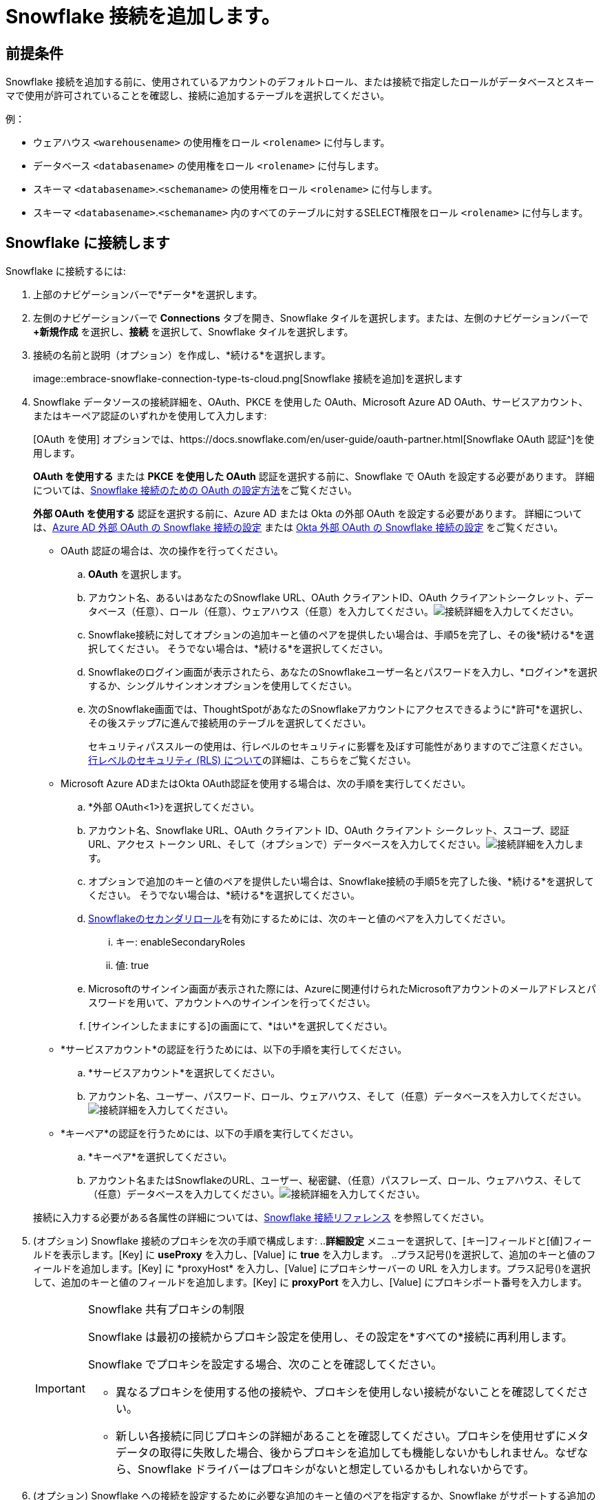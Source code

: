= {connection} 接続を追加します。
:last_updated: 2024年10月08日
:linkattrs:
:page-layout: default-cloud
:experimental:
:connection: Snowflake
:description: Snowflake接続を追加する方法を学びましょう。
:jira: SCAL-91104、SCAL-196178、SCAL-136317（スノーフレークの複数の設定）

== 前提条件

{connection} 接続を追加する前に、使用されているアカウントのデフォルトロール、または接続で指定したロールがデータベースとスキーマで使用が許可されていることを確認し、接続に追加するテーブルを選択してください。

例：

* ウェアハウス `<warehousename>` の使用権をロール `<rolename>` に付与します。
* データベース `<databasename>` の使用権をロール `<rolename>` に付与します。
* スキーマ `<databasename>`.`<schemaname>` の使用権をロール `<rolename>` に付与します。
* スキーマ `<databasename>`.`<schemaname>` 内のすべてのテーブルに対するSELECT権限をロール `<rolename>` に付与します。

== {connection} に接続します

{connection} に接続するには:


. 上部のナビゲーションバーで*データ*を選択します。
. 左側のナビゲーションバーで *Connections* タブを開き、{connection} タイルを選択します。または、左側のナビゲーションバーで *+新規作成* を選択し、*接続* を選択して、{connection} タイルを選択します。
. 接続の名前と説明（オプション）を作成し、*続ける*を選択します。
+
image::embrace-snowflake-connection-type-ts-cloud.png[{connection} 接続を追加]を選択します

. {connection} データソースの接続詳細を、OAuth、PKCE を使用した OAuth、Microsoft Azure AD OAuth、サービスアカウント、またはキーペア認証のいずれかを使用して入力します:
+
[OAuth を使用] オプションでは、https://docs.snowflake.com/en/user-guide/oauth-partner.html[{connection} OAuth 認証^]を使用します。
+
*OAuth を使用する* または *PKCE を使用した OAuth* 認証を選択する前に、{connection} で OAuth を設定する必要があります。
詳細については、xref:connections-snowflake-oauth.adoc[{connection} 接続のための OAuth の設定方法]をご覧ください。
+
*外部 OAuth を使用する* 認証を選択する前に、Azure AD または Okta の外部 OAuth を設定する必要があります。
詳細については、xref:connections-snowflake-azure-ad-oauth.adoc[Azure AD 外部 OAuth の {connection} 接続の設定] または xref:connections-snowflake-okta-oauth.adoc[Okta 外部 OAuth の {connection} 接続の設定] をご覧ください。
+
- OAuth 認証の場合は、次の操作を行ってください。

 .. *OAuth* を選択します。
 .. アカウント名、あるいはあなたの{connection} URL、OAuth クライアントID、OAuth クライアントシークレット、データベース（任意）、ロール（任意）、ウェアハウス（任意）を入力してください。image:snowflake-connectiondetails-oauth2.png[接続詳細を入力]してください。
// [Enter connection details]({{ site.baseurl }}/images/gbq-connectiondetails.png "Enter connection details")
 .. {connection}接続に対してオプションの追加キーと値のペアを提供したい場合は、手順5を完了し、その後*続ける*を選択してください。
そうでない場合は、*続ける*を選択してください。
 .. {connection}のログイン画面が表示されたら、あなたの{connection}ユーザー名とパスワードを入力し、*ログイン*を選択するか、シングルサインオンオプションを使用してください。
 .. 次の{connection}画面では、ThoughtSpotがあなたの{connection}アカウントにアクセスできるように*許可*を選択し、その後ステップ7に進んで接続用のテーブルを選択してください。
+
セキュリティパススルーの使用は、行レベルのセキュリティに影響を及ぼす可能性がありますのでご注意ください。
xref:security-rls.adoc[行レベルのセキュリティ (RLS) について]の詳細は、こちらをご覧ください。

+
- Microsoft Azure ADまたはOkta OAuth認証を使用する場合は、次の手順を実行してください。

 .. *外部 OAuth<1>}を選択してください。
 .. アカウント名、{connection} URL、OAuth クライアント ID、OAuth クライアント シークレット、スコープ、認証 URL、アクセス トークン URL、そして（オプションで）データベースを入力してください。image:snowflake-connectiondetails-azure-ad-oauth.png[接続詳細を入力]します。
// [Enter connection details]({{ site.baseurl }}/images/gbq-connectiondetails.png "Enter connection details")
 .. オプションで追加のキーと値のペアを提供したい場合は、{connection}接続の手順5を完了した後、*続ける*を選択してください。
そうでない場合は、*続ける*を選択してください。
.. link:https://docs.snowflake.com/en/user-guide/security-access-control-overview#enforcement-model-with-primary-role-and-secondary-roles[Snowflakeのセカンダリロール^]を有効にするためには、次のキーと値のペアを入力してください。
[#secondary]
... キー: enableSecondaryRoles
... 値: true
 .. Microsoftのサインイン画面が表示された際には、Azureに関連付けられたMicrosoftアカウントのメールアドレスとパスワードを用いて、アカウントへのサインインを行ってください。
 .. [サインインしたままにする]の画面にて、*はい*を選択してください。

+
- *サービスアカウント*の認証を行うためには、以下の手順を実行してください。

 .. *サービスアカウント*を選択してください。
 .. アカウント名、ユーザー、パスワード、ロール、ウェアハウス、そして（任意）データベースを入力してください。image:snowflake-connectiondetails-serv-acct2.png[接続詳細を入力]してください。

+
- *キーペア*の認証を行うためには、以下の手順を実行してください。

.. *キーペア*を選択してください。
.. アカウント名またはSnowflakeのURL、ユーザー、秘密鍵、（任意）パスフレーズ、ロール、ウェアハウス、そして（任意）データベースを入力してください。image:snowflake-key-pair.png[接続詳細を入力]してください。

+
接続に入力する必要がある各属性の詳細については、xref:connections-snowflake-reference.adoc[{connection} 接続リファレンス] を参照してください。
+
. (オプション) {connection} 接続のプロキシを次の手順で構成します: ..*詳細設定* メニューを選択して、[キー]フィールドと[値]フィールドを表示します。[Key] に *useProxy* を入力し、[Value] に *true* を入力します。
..プラス記号(+)を選択して、追加のキーと値のフィールドを追加します。[Key] に *proxyHost* を入力し、[Value] にプロキシサーバーの URL を入力します。プラス記号(+)を選択して、追加のキーと値のフィールドを追加します。[Key] に *proxyPort* を入力し、[Value] にプロキシポート番号を入力します。
+
[IMPORTANT]
.{connection} 共有プロキシの制限
====
{connection} は最初の接続からプロキシ設定を使用し、その設定を*すべての*接続に再利用します。

{connection} でプロキシを設定する場合、次のことを確認してください。

- 異なるプロキシを使用する他の接続や、プロキシを使用しない接続がないことを確認してください。
- 新しい各接続に同じプロキシの詳細があることを確認してください。プロキシを使用せずにメタデータの取得に失敗した場合、後からプロキシを追加しても機能しないかもしれません。なぜなら、{connection} ドライバーはプロキシがないと想定しているかもしれないからです。
====
. (オプション) {connection} への接続を設定するために必要な追加のキーと値のペアを指定するか、{connection} がサポートする追加の JDBC パラメータをカスタマイズするには、次の手順を実行します:
 .. *詳細設定* メニューを選択して、*キー* と *値* フィールドを表示します。
 .. キーと値の情報を入力してください。例えば、一つの接続で複数の{connection}データベースにアクセスしたいけれども、その接続で_全ての_Snowflakeデータベースにアクセスしたくない場合、ここでそれを指定することができます。アクセスしたい特定のデータベースごとに、`database`をキーとし、データベース名を値として設定してください。https://docs.snowflake.com/en/user-guide/jdbc-parameters.html[Snowflake JDBCのドキュメンテーション^]をご参照ください。
 .. キーと値をさらに追加するには、プラス記号 (+) を選択し、それらを入力してください。

+
NOTE: 入力するキーと値のペアは、{connection}データソースで定義されている必要があります。
キーと値のペアは、大文字と小文字を区別します。
. *続ける*を選択してください。
. テーブル（左側）と各テーブルの列（右側）を選択し、その後*接続を作成*を選択してください。
+
image::snowflake-selecttables.png[接続のためのテーブルと列を選択してください]
+
[接続の作成] メッセージが表示され、接続に追加されるテーブルと列の数が表示されます。

. *作成* を選択してください。

== 接続の共有

*データを管理できる* または *管理者* 権限を持つユーザーは、*データを管理できる* 権限を持つ他のユーザーやグループと接続を共有できます。接続へのアクセス権が付与されると、ユーザーはその接続でテーブルを追加、削除、および変更できます。

他のユーザーと接続を共有するには、次の手順に従ってください。

. *データ* タブに移動し、*接続* を選択してください。

. 共有したい接続の名前の隣にあるチェックボックスを選択し、*共有*をクリックしてください。

. *接続の共有* ダイアログで、接続を共有したいユーザーまたはグループのIDを入力してください。検索バーを使用して、ユーザーまたはグループを検索できます。

. *完了*を選択します。

接続から共有アクセスを削除するには、*接続の共有*ダイアログに移動し、ユーザーグループまたは名前の左側にある*アクセス権の削除*を選択します。

[#additional-configurations-create]
== {connection} 接続のための追加設定を作成します。

{connection} 接続を作成する際に、デフォルト設定を入力します。{connection} 接続のための追加設定を作成することができます。追加設定を行うことで、以下の操作が可能となります：

- 特定のThoughtSpotユーザーやグループに対して別のSnowflakeウェアハウスを設定することで、Liveboardsを複製したり、複数のSnowflake接続を設定する必要がなくなります。これにより、コストの追跡とチャージバックを助けることができます。
- 検索インデックス作成には、Snowflakeウェアハウスなどの別の構成を使用して、コンピューティング負荷を制御し、バランスを取るようにしてください。
- さまざまな環境（開発、QA、本番）に対して一連のLiveboardをテストし、マルチテナント/マルチオーグデプロイ用にさまざまなSnowflakeウェアハウスを構成してください。

.[.badge.badge-早期アクセス]#早期アクセス#
****
{connection} 接続の追加設定を作成する機能は早期アクセス機能であり、デフォルトでは無効になっています。有効にするには、ThoughtSpotの管理者にお問い合わせください。早期アクセス機能の詳細については、xref:release-lifecycle.adoc#early-access[ThoughtSpot Cloudリリースのライフサイクル]をご覧ください。
****

=== {connection} 接続の追加構成を作成してください。

{connection} 接続の追加設定を作成するには、次の手順を実行します。

. 上部のナビゲーションバーで*データ*を選択します。
. 左側のナビゲーションバーで*Connections*タブを開いてください。
. 接続のリストから、設定を追加したい接続を探してください。
. 接続の右端にある [その他] メニュー image:icon-more-10px.png[その他のメニュー]をクリックし、 *設定の作成*を選択してください。
. _設定の詳細を追加する_ ウィンドウで、以下を指定してください。
.. 認証タイプ
.. ユーザー
.. パスワード
.. 役割
.. データウェアハウス
.. (オプション)高度な設定
. *続ける* をクリックしてください。
+
認証タイプによっては、Snowflakeアカウントにサインインする必要があるかもしれません。
. (オプション)Snowflakeのサインイン画面が表示された場合は、Snowflakeにサインインしてください。次に、Snowflakeアカウントへの接続アクセスを許可するように求めるメッセージが表示されたら、*許可*をクリックしてください。

+
接続はThoughtSpotによって検証され、その後、 _構成の説明_ ウィンドウが表示されます。
. 設定の名前と（任意で）説明を作成し、*続行*をクリックしてください。
. _ポリシーの種類を選択_ ウィンドウで、次のオプションから選択してください。
ポリシーなし::
設定を保存したいが、まだ接続にポリシーを適用したくない場合は、これを選択してください。
ユーザーとグループ::
接続を使用できるユーザーとグループを指定したい場合は、これを選択してください。
プロセス::
この設定を検索インデックス作成に使用したい場合は、これを選択してください。*セージインデックス*がチェックされていることを確認してください。
. *続ける*をクリックしてください。
+
追加の設定が完了し、接続ページの接続名の下に表示されます。
+
image::snowflake_multi_conn2.png[Snowflakeの設定]

NOTE: グレー表示されている設定は、現在無効です。

.行数接続設定 [.badge.badge-early-access-whats-new]#早期アクセス#
****
接続を作成する際に、異なる設定を割り当てることができます。行数の統計を実行するための接続を作成し、他のプロセスやユーザークエリから分離してください。この機能を使用すると、ユーザーおよびプロセスごとのクラウドデータウェアハウスの使用状況の監査と追跡に役立ちます。適切なリソースを適切なプロセスとユーザーに割り当てることで、コストを最適化します。

この機能を有効にするには、管理者にお問い合わせください。
****


追加の設定は、作成後に編集、無効化、削除などができます。詳細については、xref:connections-snowflake-edit.adoc#edit-additional-connections[{connection} 接続の追加接続を編集する]をご覧ください。

'''
> **関連情報**
>
> * xref:connections-snowflake-edit.adoc[{connection} 接続を編集する]
> * xref:connections-snowflake-remap.adoc[{connection} 接続をリマップする]
> * xref:connections-snowflake-external-tables.adoc[{connection} 接続から外部テーブルをクエリする]
> * xref:connections-snowflake-delete-table.adoc[{connection} 接続からテーブルを削除する]
> * xref:connections-snowflake-delete-table-dependencies.adoc[従属オブジェクトを含むテーブルを削除する]
> * xref:connections-snowflake-delete.adoc[{connection} 接続を削除する]
> * xref:connections-snowflake-oauth.adoc[OAuth を構成する]
> * xref:connections-snowflake-azure-ad-oauth.adoc[Azure AD OAuth を構成する]
> * xref:connections-snowflake-best.adoc[{connection}接続のベストプラクティス]
> * xref:connections-snowflake-private-link.adoc[]
> * xref:connections-snowflake-psc.adoc[]
> * xref:connections-snowflake-reference.adoc[接続参照 {connection}]
> * xref:connections-query-tags.adoc#tag-snowflake[SnowflakeにおけるThoughtSpotのクエリタグ]
> * xref:connections-snowflake-passthrough.adoc[]
